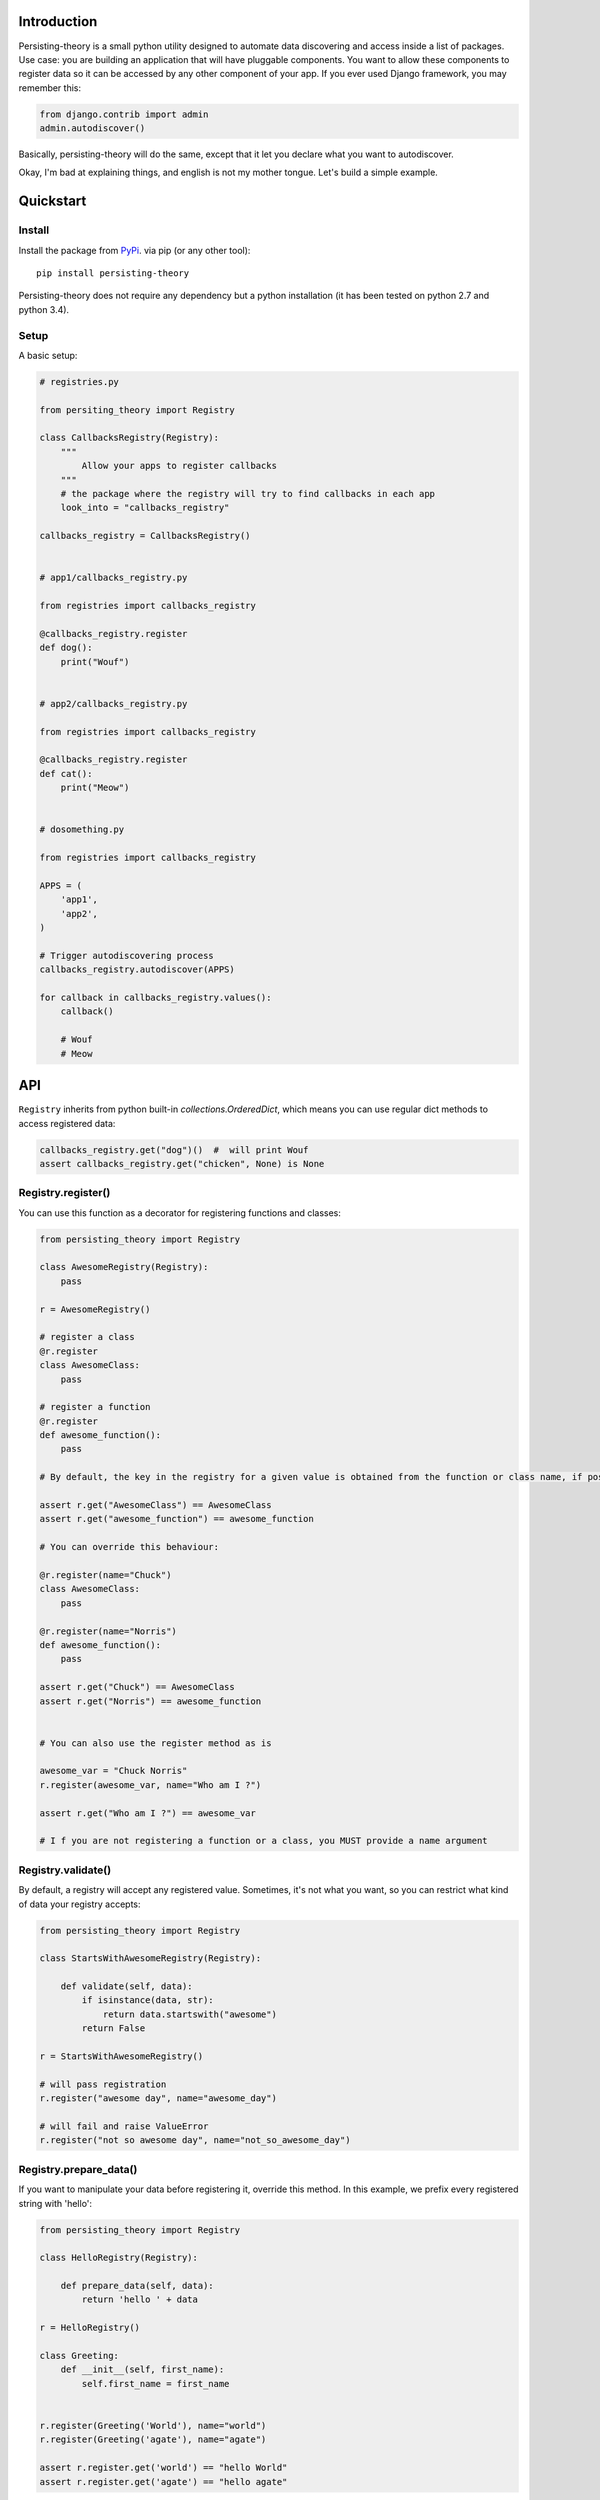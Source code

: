 Introduction
============

Persisting-theory is a small python utility designed to automate data discovering and access inside a list of packages. Use case: you are building an application that will have pluggable components. You want to allow these components to register data so it can be accessed by any other component of your app.
If you ever used Django framework, you may remember this:

.. code-block:: python

    from django.contrib import admin
    admin.autodiscover()

Basically, persisting-theory will do the same, except that it let you declare what you want to autodiscover.

Okay, I'm bad at explaining things, and english is not my mother tongue. Let's build a simple example.

Quickstart
==========

Install
*******

Install the package from `PyPi <https://pypi.python.org/pypi/persisting-theory/>`_. via pip (or any other tool)::

    pip install persisting-theory

Persisting-theory does not require any dependency but a python installation (it has been tested on python 2.7 and python 3.4).

Setup
*****

A basic setup:

.. code-block:: python

    # registries.py

    from persiting_theory import Registry

    class CallbacksRegistry(Registry):
        """
            Allow your apps to register callbacks
        """
        # the package where the registry will try to find callbacks in each app
        look_into = "callbacks_registry"

    callbacks_registry = CallbacksRegistry()


    # app1/callbacks_registry.py

    from registries import callbacks_registry

    @callbacks_registry.register
    def dog():
        print("Wouf")


    # app2/callbacks_registry.py

    from registries import callbacks_registry

    @callbacks_registry.register
    def cat():
        print("Meow")


    # dosomething.py

    from registries import callbacks_registry

    APPS = (
        'app1',
        'app2',
    )

    # Trigger autodiscovering process
    callbacks_registry.autodiscover(APPS)

    for callback in callbacks_registry.values():
        callback()

        # Wouf
        # Meow

API
===

``Registry`` inherits from python built-in `collections.OrderedDict`, which means you can use regular dict methods to access registered data:

.. code-block:: python

    callbacks_registry.get("dog")()  #  will print Wouf
    assert callbacks_registry.get("chicken", None) is None

Registry.register()
*******************

You can use this function as a decorator for registering functions and classes:

.. code-block:: python

    from persisting_theory import Registry

    class AwesomeRegistry(Registry):
        pass

    r = AwesomeRegistry()

    # register a class
    @r.register
    class AwesomeClass:
        pass

    # register a function
    @r.register
    def awesome_function():
        pass

    # By default, the key in the registry for a given value is obtained from the function or class name, if possible

    assert r.get("AwesomeClass") == AwesomeClass
    assert r.get("awesome_function") == awesome_function

    # You can override this behaviour:

    @r.register(name="Chuck")
    class AwesomeClass:
        pass

    @r.register(name="Norris")
    def awesome_function():
        pass

    assert r.get("Chuck") == AwesomeClass
    assert r.get("Norris") == awesome_function


    # You can also use the register method as is

    awesome_var = "Chuck Norris"
    r.register(awesome_var, name="Who am I ?")

    assert r.get("Who am I ?") == awesome_var

    # I f you are not registering a function or a class, you MUST provide a name argument

Registry.validate()
*******************

By default, a registry will accept any registered value. Sometimes, it's not what you want, so you can restrict what kind of data your registry accepts:

.. code-block:: python

    from persisting_theory import Registry

    class StartsWithAwesomeRegistry(Registry):

        def validate(self, data):
            if isinstance(data, str):
                return data.startswith("awesome")
            return False

    r = StartsWithAwesomeRegistry()

    # will pass registration
    r.register("awesome day", name="awesome_day")

    # will fail and raise ValueError
    r.register("not so awesome day", name="not_so_awesome_day")

Registry.prepare_data()
***********************

If you want to manipulate your data before registering it, override this method. In this example, we prefix every registered string with 'hello':

.. code-block:: python

    from persisting_theory import Registry

    class HelloRegistry(Registry):

        def prepare_data(self, data):
            return 'hello ' + data

    r = HelloRegistry()

    class Greeting:
        def __init__(self, first_name):
            self.first_name = first_name


    r.register(Greeting('World'), name="world")
    r.register(Greeting('agate'), name="agate")

    assert r.register.get('world') == "hello World"
    assert r.register.get('agate') == "hello agate"


Registry.prepare_name()
***********************

In a similar way, you can manipulate the name of registered data. This can help if you want to avoid repetitions. Let's improve our previous example:

.. code-block:: python

    from persisting_theory import Registry

    class HelloRegistry(Registry):

        def prepare_data(self, data):
            return 'hello ' + data

        def prepare_name(self, data, name=None):
            return self.data.first_name.lower()

    r = HelloRegistry()

    class Greeting:
        def __init__(self, first_name):
            self.first_name = first_name


    r.register(Greeting('World'))
    r.register(Greeting('agate'))

    assert r.register.get('world') == "hello World"
    assert r.register.get('agate') == "hello agate"

Going meta
**********

If you have multiple registries, or want to allow your apps to declare their own registries, this is for you:

.. code-block:: python

    # registries.py

    from persisting_theory import meta_registry, Registry

    class RegistryA(Registry):
        look_into = "a"

    class RegistryB(Registry):
        look_into = "b"

    registry_a = RegistryA()
    meta_registry.register(registry_a, name="registry_a")

    registry_b = RegistryB()
    meta_registry.register(registry_b, name="registry_b")


    # dosomethingelse.py

    from persisting_theory import meta_registry

    # will import registries declared in `registries` packages, and trigger autodiscover() on each of them
    meta_registry.autodiscover(apps=("app1", "app2"))


What the hell is that name ?
============================

It's an anagram for "python registries".

Contribute
==========

Contributions, bug reports, and "thank you" are welcomed.

License
=======

The project is licensed under BSD licence.
